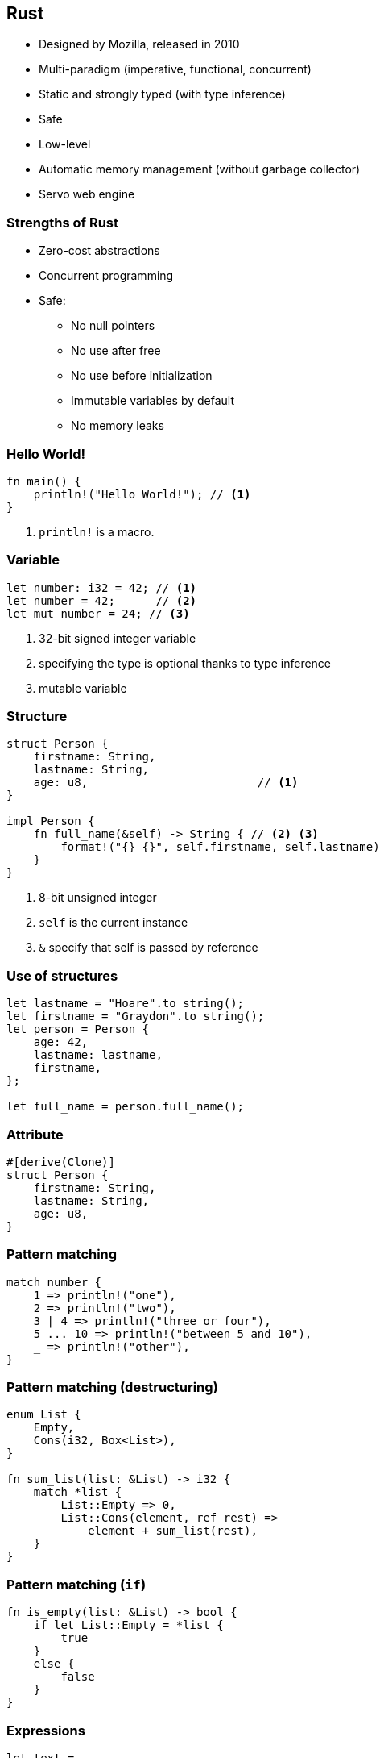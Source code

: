 [data-background="images/rust.png", data-background-size="288px", data-state="top-right"]
== Rust

* Designed by Mozilla, released in 2010
* Multi-paradigm (imperative, functional, concurrent)
* Static and strongly typed (with type inference)
* Safe
* Low-level
* Automatic memory management (without garbage collector)
* Servo web engine

=== Strengths of Rust

* Zero-cost abstractions
* Concurrent programming
* Safe:
** No null pointers
** No use after free
** No use before initialization
** Immutable variables by default
** No memory leaks

=== Hello World!

[source, rust]
----
fn main() {
    println!("Hello World!"); // <1>
}
----
<1> `println!` is a macro.

=== Variable

[source, rust]
----
let number: i32 = 42; // <1>
let number = 42;      // <2>
let mut number = 24; // <3>
----
<1> 32-bit signed integer variable
<2> specifying the type is optional thanks to type inference
<3> mutable variable

=== Structure

[source, rust]
----
struct Person {
    firstname: String,
    lastname: String,
    age: u8,                         // <1>
}

impl Person {
    fn full_name(&self) -> String { // <2> <3>
        format!("{} {}", self.firstname, self.lastname)
    }
}
----
<1> 8-bit unsigned integer
<2> `self` is the current instance
<3> `&` specify that self is passed by reference

=== Use of structures

[source, rust]
----
let lastname = "Hoare".to_string();
let firstname = "Graydon".to_string();
let person = Person {
    age: 42,
    lastname: lastname,
    firstname,
};

let full_name = person.full_name();
----

=== Attribute

[source, rust]
----
#[derive(Clone)]
struct Person {
    firstname: String,
    lastname: String,
    age: u8,
}
----

=== Pattern matching

[source, rust]
----
match number {
    1 => println!("one"),
    2 => println!("two"),
    3 | 4 => println!("three or four"),
    5 ... 10 => println!("between 5 and 10"),
    _ => println!("other"),
}
----

=== Pattern matching (destructuring)

[source, rust]
----
enum List {
    Empty,
    Cons(i32, Box<List>),
}

fn sum_list(list: &List) -> i32 {
    match *list {
        List::Empty => 0,
        List::Cons(element, ref rest) =>
            element + sum_list(rest),
    }
}
----


=== Pattern matching (`if`)

[source, rust]
----
fn is_empty(list: &List) -> bool {
    if let List::Empty = *list {
        true
    }
    else {
        false
    }
}
----

=== Expressions

[source, rust]
----
let text =
    if number > 42 {      // <1>
        "greater than 42" // <2>
    }
    else {
        "lesser than or equal to 42"
    };
----
<1> `if` is an expression
<2> no semicolon

=== Function

[source, rust]
----
fn max(number1: i32, number2: i32) -> i32 {
    if number1 > number2 {
        number1
    }
    else {
        number2
    }
}
----

